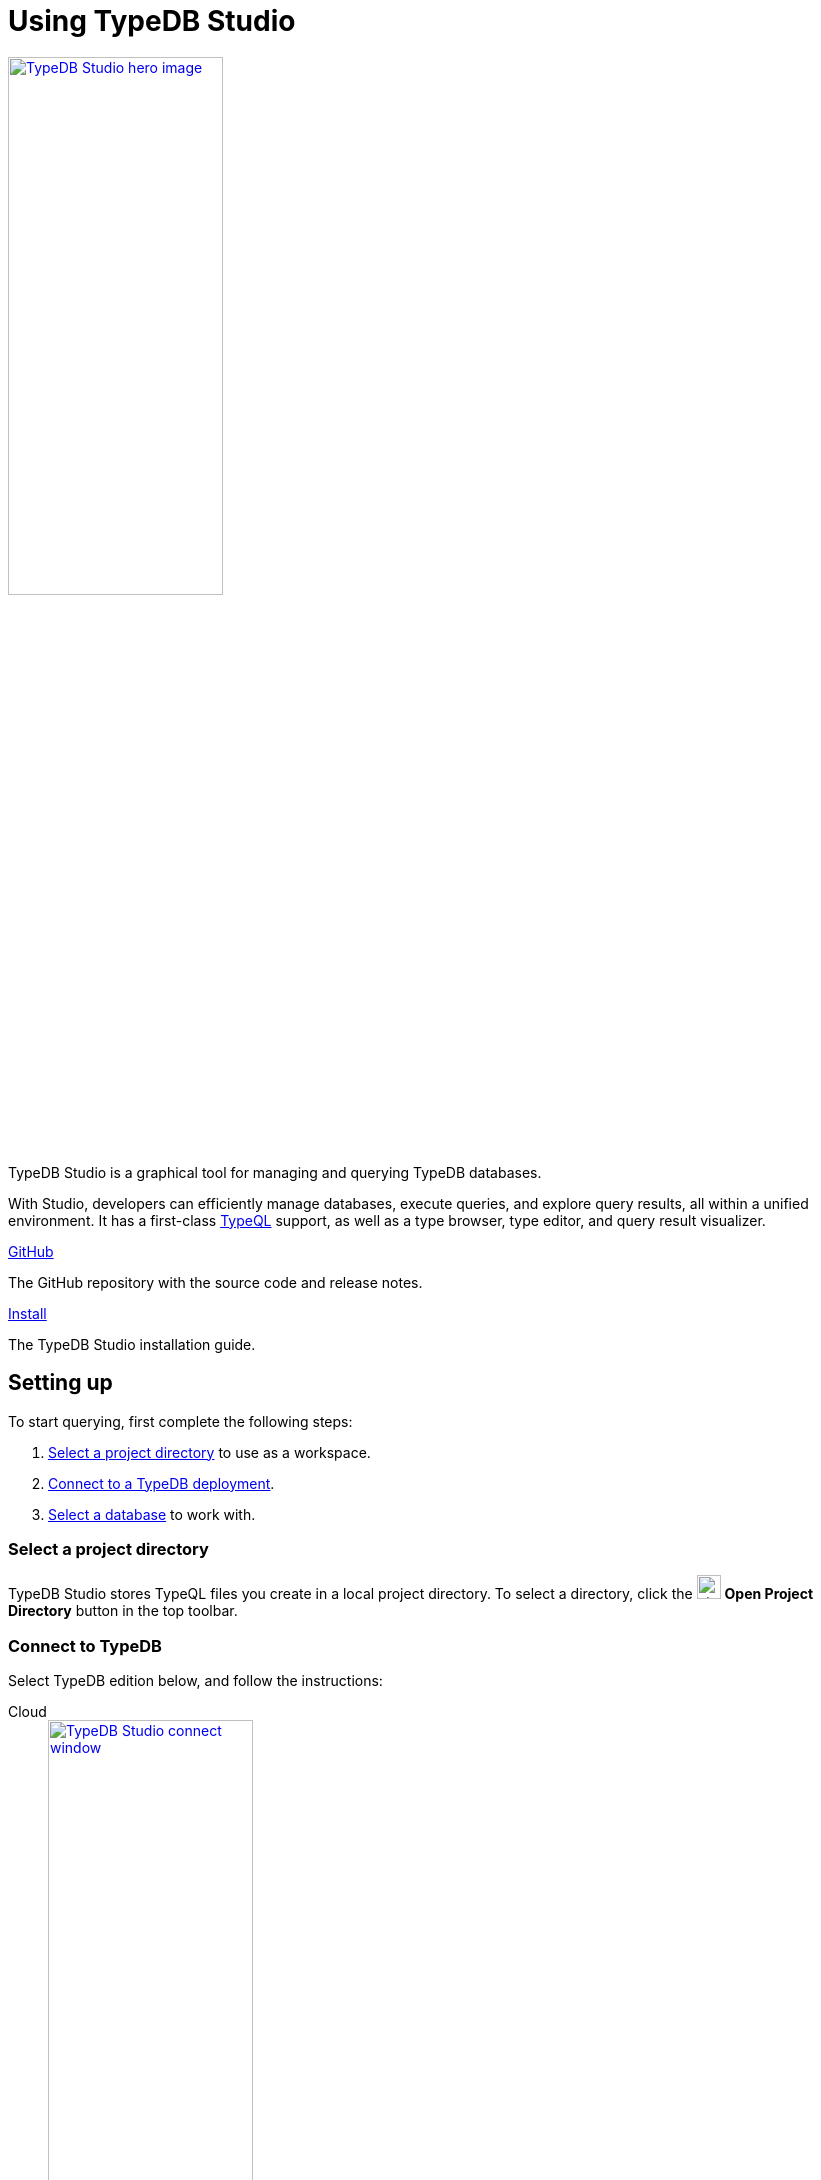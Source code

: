 = Using TypeDB Studio
:page-aliases: {page-version}@manual::studio.adoc
:keywords: typedb, client, studio, visualizer, IDE, editor, purple
:pageTitle: TypeDB Studio
:summary: TypeDB Studio documentation.
:experimental:
:page-preamble-card: 1

[.float-group]
--
image::{page-version}@drivers::studio/studio.png[TypeDB Studio hero image, role="right", width = 50%, window=_blank, link=self]

  +
TypeDB Studio is a graphical tool for managing and querying TypeDB databases.

With Studio, developers can efficiently manage databases, execute queries, and explore query results,
all within a unified environment.
It has a first-class xref:{page-version}@typeql::index.adoc[TypeQL] support, as well as a type browser, type editor, and query result visualizer.
--

[cols-2]
--
.link:https://github.com/typedb/typedb-studio/[GitHub,window=_blank]
[.clickable]
****
The GitHub repository with the source code and release notes.
****

.xref:{page-version}@manual::install/studio.adoc[Install]
[.clickable]
****
The TypeDB Studio installation guide.
****
--

== Setting up

To start querying, first complete the following steps:

. <<_select_a_project_directory,Select a project directory>> to use as a workspace.
. <<_connect_to_typedb,Connect to a TypeDB deployment>>.
. <<_select_database,Select a database>> to work with.

[#_select_a_project_directory]
=== Select a project directory

// tag::select_project[]
TypeDB Studio stores TypeQL files you create in a local project directory. To select a directory, click the image:{page-version}@home::studio-icons/svg/studio_projects.svg[width=24] btn:[Open Project Directory] button in the top toolbar.
// end::select_project[]

[#_connect_to_typedb]
=== Connect to TypeDB

Select TypeDB edition below, and follow the instructions:

// tag::connect_studio[]
[tabs]
====
Cloud::
+
--
image::{page-version}@home::studio-connect-cloud.png[TypeDB Studio connect window, role=right, width = 50%, link=self]

// tag::connect_cloud_studio[]
. Click btn:[Connect to TypeDB] on the right side of the top toolbar.
. Switch the `Server` field drop-down to `TypeDB Cloud`.
. Click btn:[Manage Cloud Addresses] button.
. Add address and port for at least one server from your TypeDB Cloud deployment, then close the Address Management window.
. Fill in the `Username` and `Password` fields with valid user credentials.
. Turn on the `Enable TLS` option and leave the `CA Certificate` field empty. For self-hosted deployments, encryption parameters may vary.
. Click `Connect`.
// end::connect_cloud_studio[]
--

Core::
+
--
image::{page-version}@home::studio-connect-core.png[TypeDB Studio connect window, role=right, width = 50%, link=self]

// tag::connect_core_studio[]
. Click btn:[Connect to TypeDB] on the right side of the top toolbar.
. Make sure the `TypeDB Core` option is selected in the `Server` field.
. Enter the address and port of the server to connect to (e.g. `localhost:1729`).
. Click btn:[Connect].
// end::connect_core_studio[]
--
====
// end::connect_studio[]

[#_select_database]
=== Select a database

To select a database to work with, use the dropdown menu on the right of the image:{page-version}@home::studio-icons/svg/studio_dbs.svg[width=24] btn:[database] icon in the top toolbar. If there are no databases, see how to <<_create_a_database,create>> a new one first.

[NOTE]
====
If the dropdown menu is greyed out and unresponsive, then check the <<_connect_to_typedb,connection>> to your TypeDB deployment.
====

// == Querying
//
// To send a query from TypeDB Studio to TypeDB:
//
// 1. <<_prepare_a_query>> in a tab
// 2. <<_run_a_query>> from a tab
// 3. See the <<_results,results>> of your query in all available output formats
//
// For more information on switching session/transaction types and controls over queries and transactions,
// see the <<_transaction_control>> section.
//
// [#_prepare_a_query]
// === Prepare a query
//
// TypeDB has a Text editor that can edit most text files and has a built-in syntax highlighting for TypeQL.
// It can also run TypeQL queries from `.tql` and `.typeql` files.
// Each file can have one or more queries.
//
// To create a new file, open a new tab in the Text editor panel.
// The file will be created and saved with temporary name in a hidden folder `./typedb-studio`
// inside the selected project directory.
// There is an autosave feature that persists all the changes made in a file to disk.
// It can be disabled in settings.
// By manually image:{page-version}@home::studio-icons/svg/studio_save.svg[width=24] btn:[saving] a temporary file you can rename and move it from the hidden folder.
//
// [#_run_a_query]
// === Run a query
//
// image::{page-version}@drivers::studio/project-schema-committed.png[Commit the Transaction,role="right",width = 50%,link=self]
//
// Select a session type (image:{page-version}@manual::icons/session-data.png[])
// and a transaction type (image:{page-version}@manual::icons/transaction-write.png[]) in the top Toolbar.
//
// To run a query file, open it in a tab of the Text editor panel and
// click the image:{page-version}@home::studio-icons/svg/studio_run.svg[width=24] btn:[Run Query] button from the top Toolbar.
//
// For a `write` transaction type wait for a query to complete its execution
// and select one of the transaction control actions:
// image:{page-version}@home::studio-icons/svg/studio_check.svg[width=24] btn:[Commit],
// image:{page-version}@home::studio-icons/svg/studio_fail.svg[width=24] btn:[Close], etc.
//
// If a `write` transaction committed successfully -- a blue pop-up with confirmation is displayed.
// If any error occurs during a transaction, it is shown as a red pop-up.
//
// For more information on different control elements for query execution, see the <<_transaction_control>> section below.
//
// [#_results]
// === Query results
//
// Under the *Text editor* panel there is the *Results* panel.
// The Results panel is collapsed by default if no query has been run yet.
//
// This panel has two sets of tabs: *Run* and *Output*.
// Run tabs represent separate runs of a query file.
// You can pin a tab to preserve it.
// Otherwise, it will be rewritten with the next run.
//
// Output tabs represent different output formats for the results: Log and Graph.
// Log tab contains textual output, similar to xref:{page-version}@manual::console.adoc[TypeDB Console], as well as input log,
// and error messages.
// Graph tab is available for Get queries only.
// It uses Studio's Graph Visualizer to build a graphical representation of query results.
//
// [#_transaction_control]
// === Transaction controls
//
// To control query execution, we have the top *Toolbar* elements located to the right from the database selection
// drop-down menu.
//
// image::{page-version}@drivers::studio/studio-transaction-controls.png[Transaction controls, link=self]
//
// //From left to right (numbered respectively to the numbers on the above screenshot):
//
// .The top Toolbar controls
// [cols="^.^1,^.^3,^.^3,.^8"]
// |===
// | # | Name | Icon / Visual ^.^| Action description
//
// | 1
// | xref:{page-version}@manual::connecting/session.adoc[Session type] switch
// | image:{page-version}@manual::icons/session-data.png[]
// | Select a xref:{page-version}@manual::connecting/session.adoc[session type] to use for queries.
//
// | 2
// | xref:{page-version}@manual::connecting/transaction.adoc[Transaction type] switch
// | image:{page-version}@manual::icons/transaction-read.png[]
// | Select a xref:{page-version}@manual::connecting/transaction.adoc[transaction type] to use for queries
//
// | 3
// | btn:[snapshot] button
// | image:{page-version}@manual::icons/snapshot.png[]
// | Enable snapshot feature that encapsulates a transaction in a snapshot of a database's data
// until the transaction is committed or closed.
// Write transactions are always snapshoted.
// May be enabled or disabled for read transactions.
//
// | 4
// | btn:[infer] button
// | image:{page-version}@manual::icons/infer.png[]
// | Enable xref:{page-version}@manual::reading/infer.adoc[inferring data] by rules.
// Only available for `read` transactions.
// //#todo Update the link to lead to the Learn category
//
// | 5
// | btn:[explain] button
// | image:{page-version}@manual::icons/explain.png[]
// | Enable xref:{page-version}@manual::objects/explanation.adoc[explanations] mechanics.
// //#todo Update the link to lead to the Learn category
//
// | 6
// | btn:[Transaction status] indicator
// | image:{page-version}@home::studio-icons/svg/studio_status.svg[width=24]
// | Transaction activity indicator. +
// Green if there is a transaction opened by TypeDB Studio at this moment. +
// Gray if there is no opened transaction. +
// Rotating animation -- TypeDB Studio processing the query or the results (including additional API calls).
//
// | 7
// | btn:[Close transaction] button
// | image:{page-version}@home::studio-icons/svg/studio_fail.svg[width=24]
// | Close active transaction without committing the results.
//
// | 8
// | btn:[Rollback transaction] button
// | image:{page-version}@home::studio-icons/svg/studio_back.svg[width=24]
// | Revert the transaction results without closing it.
//
// | 9
// | btn:[Commit transaction] button
// | image:{page-version}@home::studio-icons/svg/studio_check.svg[width=24]
// | Commit the changes and close the transaction.
//
// | 10
// | btn:[Run Query] button
// | image:{page-version}@home::studio-icons/svg/studio_run.svg[width=24]
// | Run query or queries in the active tab of the *Text editor* panel.
// It will open a transaction (with the session type and transaction type specified in the *Toolbar* on the left)
// and execute the TypeQL code against the selected database.
//
// | 11
// | btn:[Stop Signal] button
// | image:{page-version}@home::studio-icons/svg/studio_stop.svg[width=24]
// | Stop query execution after the next result.
//
// |===

// == Connection management
//
// To connect, disconnect, or change connection settings, use the btn:[Connect to TypeDB] button in the top right corner.
// While connected to TypeDB, the button changes its label to server's address.

== Database management

[#_create_a_database]

[.float-group]

image::{page-version}@drivers::studio/databases-interface-iam-database.png[Database Manager with IAM database, role=right, width=50%, link=self]

Databases can be created and deleted via the database management window. To access database management controls, ensure TypeDB Studio is connected to a TypeDB deployment.

=== Create a database

// tag::create_db_studio[]
. Click on the image:{page-version}@home::studio-icons/svg/studio_dbs.svg[width=24] btn:[database] button in the top toolbar to open the database management window.
. Enter the name for the new database.
. Click btn:[Create].
// end::create_db_studio[]

=== Delete a database

// tag::delete_db_studio[]
. Click on the image:{page-version}@home::studio-icons/svg/studio_dbs.svg[width=24] btn:[database] button in the top toolbar to open the database management window.
. Click the image:home::studio-icons/svg/studio_trash.svg[width=24] btn:[trashcan] button to the right of the database's name.
. Confirm deletion by typing its name and clicking the btn:[Delete] button.
// end::delete_db_studio[]

// [#_types_browser_traits]
// == Type Browser
//
// image::{page-version}@drivers::studio/type-browser.png[Type browser, role=right framed, width=50%, link=self]
//
// Type Browser panel gives you a full overview of the type hierarchy for the currently selected database.
//
// In an empty database, there are only three xref:{page-version}@typeql::concepts/types.adoc#_type_hierarchy[root types] shown in the panel.
//
// In a database with a schema,
// all types displayed in the exact hierarchy they were created (subtypes inside their supertypes).
//
// Double-clicking on any type opens the <<_type_editor,Type Editor>> window with information about the selected type.
//
// === Export schema
//
// You can export all type definitions of a schema by clicking the btn:[Export Schema Types]
// button on the top of the *Type Browser* panel.
// Exporting rules is not supported by this button yet.
//
// The button creates a new tab with inserted TypeQL Define query that creates the schema of the database.

// [#_type_editor]
// == Type Editor
//
// // tag::type-editor[]
// [.float-group]
// --
// image::{page-version}@drivers::studio/type-editor.png[Type editor, role=right framed, width = 50%, link=self]
//
// Type Editor is a powerful instrument that combines easy to use GUI with API calls that can modify schema types directly,
// without TypeQL queries.
// With Type Editor, it's much easier to rename a type or change type hierarchy by changing a supertype of a type.
// And it works even for types that already have data inserted for them.
//
// Type Editor window gives you a full overview of the selected type: its label, parent, owned attributes, played roles,
// owners (for attributes), related roles (for relations), subtypes, and whether it's an abstract type.
//
// Type Editor can rename a type, change its supertype, change whether it's an abstract type,
// add or remove owned attributes, related roles, played roles,
// as well as just delete a type or export its full definition.
//
// For the Type Editor be able to modify a schema,
// make sure to switch to the `schema` session and `write` transaction in the top toolbar.
// --
//
// === Rename a type
//
// To rename a type:
//
// . Open the Type Editor window by double-clicking on the selected type in the Type Browser.
// . At the very top, click on the pencil icon immediately right from the type name.
// . Edit the name in the Label field and press the btn:[Rename] button to save the changes.
// . Commit the transaction by the image:{page-version}@home::studio-icons/svg/studio_check.svg[width=24] btn:[Commit] button at the top toolbar.
// //#todo Add the pencil icon
//
// You can also do the same by right-clicking on the type in the Type Browser panel and choosing the Rename Type option.
//
// Renaming a type in any of these two ways updates the relevant type references in the schema and does not lead
// to loosing existing data.
// All existing instances of the type will be available under the new label.
//
// === Delete a type
//
// To delete a type:
//
// . Open the Type Editor window by double-clicking on the selected type in the Type Browser.
// . At the very bottom, click the btn:[Delete] button and then the btn:[Confirm] button.
// . Commit the transaction by the image:{page-version}@home::studio-icons/svg/studio_check.svg[width=24] btn:[Commit] button at the top toolbar.
//
// You can also do the same by right-clicking on the type in the Type browser panel and choosing the Delete option,
// then clicking the btn:[Confirm] button.
//
// In some cases, the btn:[Delete] option and button can be unavailable.
// That means there are some conditions that prevent you from deleting this type.
// For example,
// we can't xref:{page-version}@typeql::queries/undefine.adoc#_undefine_a_type_with_a_subtype[delete a type that has a subtype].
// // end::type-editor[]

// == Settings
//
// To see TypeDB Studio settings, open the *Manage Preferences* window by clicking on the button with the gear (image:home::studio-icons/svg/studio_settings.svg[width=24]) icon
// in the top right corner of the window.
//
// TypeDB Studio has the following settings available:
//
// * Graph Visualiser
// ** Enable Graph Output -- Turns on visualization of query results as graphs on a separate tab of the *Run* panel. +
// Default value: *On*.
// * Project Manager
// ** Set Ignored Paths -- All paths mentioned here will be invisible in any Project directory opened in Studio. +
// Default value: `.git`.
// * Query Runner
// ** Default Get query Limit -- Limits the maximum number of results to be returned from a get query to a database
// if no limit explicitly stated in the query. +
// Default value: *1000*.
// * Text Editor
// ** Enable Autosave -- Enables autosave function for files opened in TypeDB Studio. +
// Default value: *On*.


[#_version_compatibility]
== Version Compatibility

// tag::latest-compatibility[]
[cols="^.^2,^.^1,^.^2,^.^2"]
|===
| TypeDB Studio +
(release notes) | Protocol encoding version | TypeDB Core | TypeDB Cloud

| https://github.com/typedb/typedb-studio/releases/tag/2.28.4[2.28.4]
| 3
| 2.28.3
| 2.28.3

| https://github.com/typedb/typedb-studio/releases/tag/2.27.0[2.27.0]
| 3
| 2.27.0
| 2.27.0

| https://github.com/typedb/typedb-studio/releases/tag/2.26.6[2.26.6]
| 3
| 2.26.6
| 2.26.6

| https://github.com/typedb/typedb-studio/releases/tag/2.25.11[2.25.11]
| 3
| 2.25.7
| 2.25.7

| https://github.com/typedb/typedb-studio/releases/tag/2.24.15[2.24.15]
| 2
| 2.24.17
| 2.24.17

| 2.18.0 to 2.21.2
| 1
| 2.18.0 to 2.23.0
| 2.18.0 to 2.23.0

| 2.14.1 to 2.17.0
| N/A
| 2.14.1 to 2.17.0
| 2.14.1 to 2.17.0
|===
// end::latest-compatibility[]
// tag::older-compatibility[]
.See older versions
[%collapsible]
====
[cols="^.^2,^.^1,^.^2,^.^2"]
|===
| TypeDB Studio | Protocol encoding version | TypeDB Core | TypeDB Cloud

| 2.11.0
| N/A
| 2.11.1
| 2.11.1 to 2.11.2
|===
====
// end::older-compatibility[]

